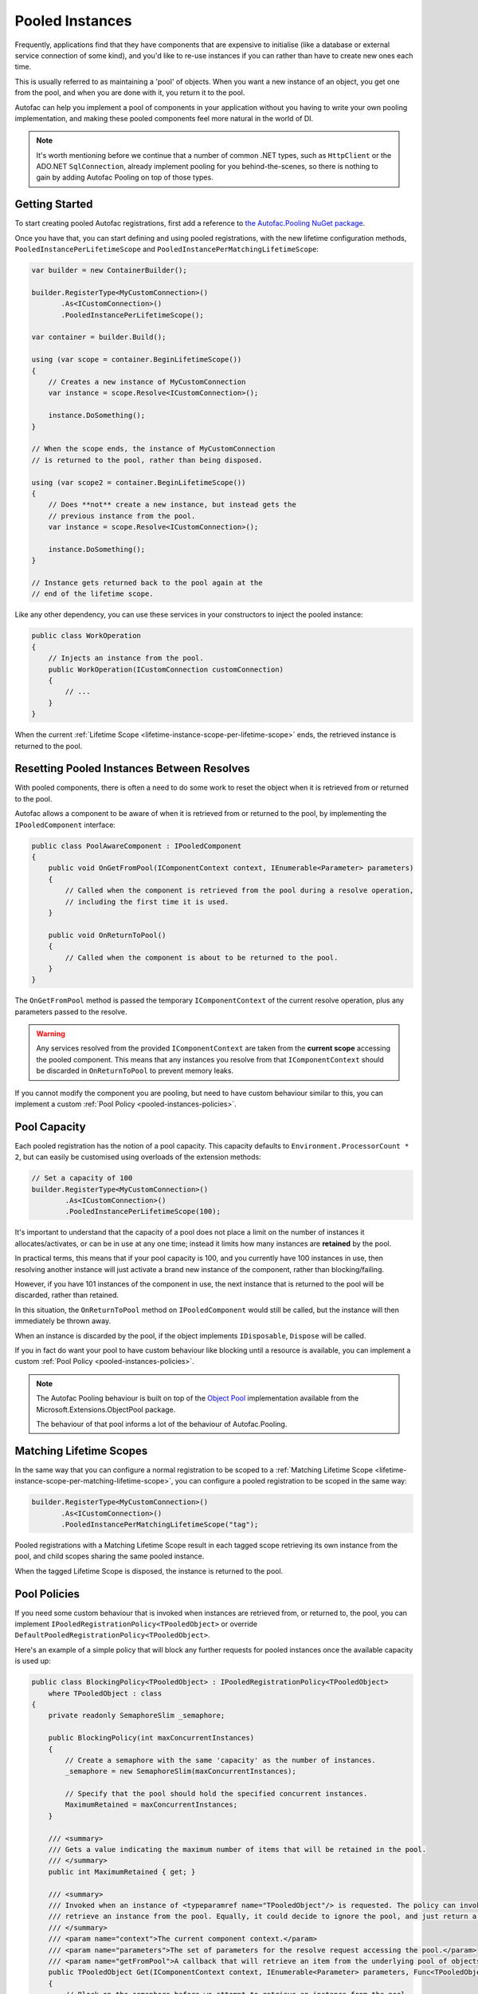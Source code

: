 ================
Pooled Instances
================

Frequently, applications find that they have components that are expensive to initialise 
(like a database or external service connection of some kind), and you'd like to re-use instances
if you can rather than have to create new ones each time.

This is usually referred to as maintaining a 'pool' of objects. When you want a new instance of an object,
you get one from the pool, and when you are done with it, you return it to the pool.

Autofac can help you implement a pool of components in your application without you having to write your
own pooling implementation, and making these pooled components feel more natural in the world of DI.

.. note:: 

    It's worth mentioning before we continue that a number of common .NET types, such as ``HttpClient``
    or the ADO.NET ``SqlConnection``, already implement pooling for you behind-the-scenes, so there is
    nothing to gain by adding Autofac Pooling on top of those types.

Getting Started
---------------

To start creating pooled Autofac registrations, first add a reference to
`the Autofac.Pooling NuGet package <https://nuget.org/packages/Autofac.Pooling>`_.

Once you have that, you can start defining and using pooled registrations, with the new lifetime configuration
methods, ``PooledInstancePerLifetimeScope`` and ``PooledInstancePerMatchingLifetimeScope``:

.. sourcecode:: csharp

    var builder = new ContainerBuilder();

    builder.RegisterType<MyCustomConnection>()
           .As<ICustomConnection>()
           .PooledInstancePerLifetimeScope();

    var container = builder.Build();

    using (var scope = container.BeginLifetimeScope())
    {
        // Creates a new instance of MyCustomConnection
        var instance = scope.Resolve<ICustomConnection>();

        instance.DoSomething();
    }

    // When the scope ends, the instance of MyCustomConnection
    // is returned to the pool, rather than being disposed.

    using (var scope2 = container.BeginLifetimeScope())
    {
        // Does **not** create a new instance, but instead gets the 
        // previous instance from the pool.
        var instance = scope.Resolve<ICustomConnection>();

        instance.DoSomething();
    }

    // Instance gets returned back to the pool again at the 
    // end of the lifetime scope.

Like any other dependency, you can use these services in your constructors to inject 
the pooled instance:

.. sourcecode:: csharp

    public class WorkOperation
    {
        // Injects an instance from the pool.
        public WorkOperation(ICustomConnection customConnection)
        {
            // ...
        }
    }

When the current :ref:`Lifetime Scope <lifetime-instance-scope-per-lifetime-scope>` ends, the retrieved instance is returned to the pool.

Resetting Pooled Instances Between Resolves
-------------------------------------------

With pooled components, there is often a need to do some work to reset the object when it is
retrieved from or returned to the pool.

Autofac allows a component to be aware of when it is retrieved from or returned to the pool, by
implementing the ``IPooledComponent`` interface:

.. sourcecode:: csharp

    public class PoolAwareComponent : IPooledComponent
    {
        public void OnGetFromPool(IComponentContext context, IEnumerable<Parameter> parameters)
        {
            // Called when the component is retrieved from the pool during a resolve operation,
            // including the first time it is used.
        }

        public void OnReturnToPool()
        {
            // Called when the component is about to be returned to the pool.
        }
    }

The ``OnGetFromPool`` method is passed the temporary ``IComponentContext`` of the current resolve
operation, plus any parameters passed to the resolve.

.. warning:: 

    Any services resolved from the provided ``IComponentContext`` are taken from the **current scope** 
    accessing the pooled component. This means that any instances you resolve from that ``IComponentContext`` 
    should be discarded in ``OnReturnToPool`` to prevent memory leaks.

If you cannot modify the component you are pooling, but need to have custom behaviour similar to this,
you can implement a custom :ref:`Pool Policy <pooled-instances-policies>`.

Pool Capacity
-------------

Each pooled registration has the notion of a pool capacity.  This capacity defaults to ``Environment.ProcessorCount * 2``,
but can easily be customised using overloads of the extension methods:

.. sourcecode:: csharp

    // Set a capacity of 100
    builder.RegisterType<MyCustomConnection>()
            .As<ICustomConnection>()
            .PooledInstancePerLifetimeScope(100);

It's important to understand that the capacity of a pool does not place a limit on the number of instances it allocates/activates,
or can be in use at any one time; instead it limits how many instances are **retained** by the pool.

In practical terms, this means that if your pool capacity is 100, and you currently have 100 instances in use, then
resolving another instance will just activate a brand new instance of the component, rather than blocking/failing. 

However, if you have 101 instances of the component in use, the next instance that is returned to the pool will be discarded,
rather than retained. 

In this situation, the ``OnReturnToPool`` method on ``IPooledComponent`` would still be called, but the instance will then immediately be thrown away.

When an instance is discarded by the pool, if the object implements ``IDisposable``, ``Dispose`` will be called.

If you in fact do want your pool to have custom behaviour like blocking until a resource is available, you can implement 
a custom :ref:`Pool Policy <pooled-instances-policies>`. 

.. note:: 

    The Autofac Pooling behaviour is built on top of the `Object Pool <https://docs.microsoft.com/en-us/aspnet/core/performance/objectpool>`_ implementation
    available from the Microsoft.Extensions.ObjectPool package.

    The behaviour of that pool informs a lot of the behaviour of Autofac.Pooling.

Matching Lifetime Scopes
------------------------

In the same way that you can configure a normal registration to be scoped to a :ref:`Matching Lifetime Scope <lifetime-instance-scope-per-matching-lifetime-scope>`,
you can configure a pooled registration to be scoped in the same way:

.. sourcecode:: csharp

    builder.RegisterType<MyCustomConnection>()
           .As<ICustomConnection>()
           .PooledInstancePerMatchingLifetimeScope("tag");

Pooled registrations with a Matching Lifetime Scope result in each tagged scope retrieving its own instance from the pool, and child scopes
sharing the same pooled instance.

When the tagged Lifetime Scope is disposed, the instance is returned to the pool.

.. _pooled-instances-policies:

Pool Policies
-------------

If you need some custom behaviour that is invoked when instances are retrieved from, or returned to, the pool, you can implement
``IPooledRegistrationPolicy<TPooledObject>`` or override ``DefaultPooledRegistrationPolicy<TPooledObject>``.

Here's an example of a simple policy that will block any further requests for pooled instances once the available capacity is used up:

.. sourcecode:: csharp

    public class BlockingPolicy<TPooledObject> : IPooledRegistrationPolicy<TPooledObject>
        where TPooledObject : class
    {
        private readonly SemaphoreSlim _semaphore;

        public BlockingPolicy(int maxConcurrentInstances)
        {
            // Create a semaphore with the same 'capacity' as the number of instances.
            _semaphore = new SemaphoreSlim(maxConcurrentInstances);

            // Specify that the pool should hold the specified concurrent instances.
            MaximumRetained = maxConcurrentInstances;
        }

        /// <summary>
        /// Gets a value indicating the maximum number of items that will be retained in the pool. 
        /// </summary>
        public int MaximumRetained { get; }

        /// <summary>
        /// Invoked when an instance of <typeparamref name="TPooledObject"/> is requested. The policy can invoke <paramref name="getFromPool"/> to
        /// retrieve an instance from the pool. Equally, it could decide to ignore the pool, and just return a custom instance.
        /// </summary>
        /// <param name="context">The current component context.</param>
        /// <param name="parameters">The set of parameters for the resolve request accessing the pool.</param>
        /// <param name="getFromPool">A callback that will retrieve an item from the underlying pool of objects.</param>
        public TPooledObject Get(IComponentContext context, IEnumerable<Parameter> parameters, Func<TPooledObject> getFromPool)
        {
            // Block on the semaphore before we attempt to retrieve an instance from the pool.
            _semaphore.Wait();

            // Return an instance from the pool (one will be created if needed).
            return getFromPool();
        }

        /// <summary>
        /// Invoked when an object is about to be returned into the pool. 
        /// </summary>
        /// <param name="pooledObject">The pooled object.</param>
        /// <returns>
        /// True if the object should be returned to the pool.
        /// False if it should not be placed back in the pool (and will be disposed immediately if it implements <see cref="IDisposable"/>).
        /// </returns>
        public bool Return(TPooledObject pooledObject)
        {
            // Release the semaphore to free up an instance.
            _semaphore.Release();

            // Return true to place the object back in the pool instead of discarding it.
            return true;
        }
    }

You can then use this policy when registering your pool:

.. sourcecode:: csharp

    // Register a pool that only allows a max of 100 concurrent instances.
    builder.RegisterType<MyCustomConnection>()
            .As<ICustomConnection>()
            .PooledInstancePerLifetimeScope(new BlockingPolicy<MyCustomConnection>(100));